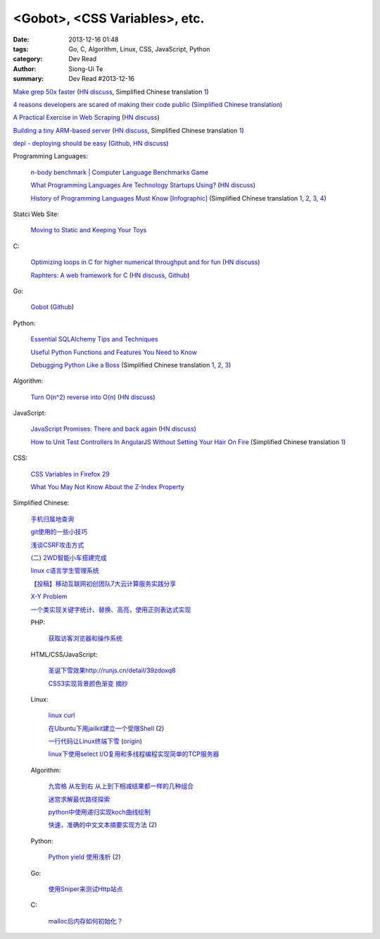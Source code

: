 <Gobot>, <CSS Variables>, etc.
##############################

:date: 2013-12-16 01:48
:tags: Go, C, Algorithm, Linux, CSS, JavaScript, Python
:category: Dev Read
:author: Siong-Ui Te
:summary: Dev Read #2013-12-16


`Make grep 50x faster <https://blog.x-way.org/Linux/2013/12/15/Make-grep-50x-faster.html>`_
(`HN discuss <https://news.ycombinator.com/item?id=6909760>`__,
Simplified Chinese translation `1 <http://www.oschina.net/question/12_137633>`__)

`4 reasons developers are scared of making their code public <http://www.itworld.com/open-source/386457/why-are-developers-so-scared-making-their-code-public>`_
(`Simplified Chinese translation <http://www.csdn.net/article/2013-12-16/2817814-why-are-developers-so-scared-making-their-code-public>`__)

`A Practical Exercise in Web Scraping <https://www.petekeen.net/a-practical-exercise-in-web-scraping>`_
(`HN discuss <https://news.ycombinator.com/item?id=6914512>`__)

`Building a tiny ARM-based server <http://users.softlab.ece.ntua.gr/~ttsiod/arm.html>`_
(`HN discuss <https://news.ycombinator.com/item?id=6911045>`__,
Simplified Chinese translation `1 <http://www.oschina.net/translate/building-a-tiny-arm-based-server>`__)

`depl - deploying should be easy <http://depl.rtfd.org/>`_
(`Github <https://github.com/davidhalter/depl>`__,
`HN discuss <https://news.ycombinator.com/item?id=6915556>`__)

Programming Languages:

  `n-body benchmark | Computer Language Benchmarks Game <http://benchmarksgame.alioth.debian.org/u64q/performance.php?test=nbody&sort=fullcpu>`_

  `What Programming Languages Are Technology Startups Using? <http://iseld.org/blog/2013/12/13/what-programming-languages-are-technology-startups-using/>`_
  (`HN discuss <https://news.ycombinator.com/item?id=6914177>`__)

  `History of Programming Languages Must Know [Infographic] <http://www.justwebworld.com/history-programming-languages-infographic.html>`_
  (Simplified Chinese translation `1 <http://www.aqee.net/history-of-programming-languages-must-know/>`__,
  `2 <http://www.pythoner.cn/home/blog/history-of-programming-languages-must-know/>`__,
  `3 <http://www.linuxeden.com/html/news/20131216/146419.html>`__,
  `4 <http://www.oschina.net/news/46882/history-of-programming-languages-must-know>`__)

Statci Web Site:

  `Moving to Static and Keeping Your Toys <http://flippinawesome.org/2013/12/16/moving-to-static-and-keeping-your-toys/>`_

C:

  `Optimizing loops in C for higher numerical throughput and for fun <http://www.lshift.net/blog/2013/11/27/optimizing-loops-in-c-for-higher-numerical-throughput-and-for-fun>`_
  (`HN discuss <https://news.ycombinator.com/item?id=6910549>`__)

  `Raphters: A web framework for C <http://thechangelog.com/raphters-a-web-framework-for-c/>`_
  (`HN discuss <https://news.ycombinator.com/item?id=6910492>`__,
  `Github <https://github.com/DanielWaterworth/Raphters>`__)

Go:

  `Gobot <http://gobot.io/>`_
  (`Github <https://github.com/hybridgroup/gobot/>`__)

Python:

  `Essential SQLAlchemy Tips and Techniques <http://pypix.com/tools-and-tips/essential-sqlalchemy/>`_

  `Useful Python Functions and Features You Need to Know <http://pypix.com/tools-and-tips/python-functions/>`_

  `Debugging Python Like a Boss <https://zapier.com/engineering/debugging-python-boss/>`_
  (Simplified Chinese translation `1 <http://blog.jobbole.com/52171/>`__,
  `2 <http://www.linuxeden.com/html/news/20131217/146475.html>`__,
  `3 <http://www.pythoner.cn/home/blog/debugging-python-boss/>`__)

Algorithm:

  `Turn O(n^2) reverse into O(n) <https://github.com/nominolo/HTTP/commit/b9bd0a08fa09c6403f91422e3b23f08d339612eb>`_
  (`HN discuss <https://news.ycombinator.com/item?id=6912474>`__)

JavaScript:

  `JavaScript Promises: There and back again <http://www.html5rocks.com/en/tutorials/es6/promises/>`_
  (`HN discuss <https://news.ycombinator.com/item?id=6921828>`__)

  `How to Unit Test Controllers In AngularJS Without Setting Your Hair On Fire <http://nathanleclaire.com/blog/2013/12/13/how-to-unit-test-controllers-in-angularjs-without-setting-your-hair-on-fire/>`_
  (Simplified Chinese translation `1 <http://www.oschina.net/translate/how-to-unit-test-controllers-in-angularjs-without-setting-your-hair-on-fire>`__)

CSS:

  `CSS Variables in Firefox 29 <http://mcc.id.au/blog/2013/12/variables>`_

  `What You May Not Know About the Z-Index Property <http://dev.tutsplus.com/articles/what-you-may-not-know-about-the-z-index-property--webdesign-16892>`_

Simplified Chinese:

  `手机归属地查询 <http://my.oschina.net/u/1389206/blog/184731>`_

  `git使用的一些小技巧 <http://my.oschina.net/redhouse/blog/184732>`_

  `浅谈CSRF攻击方式 <http://my.oschina.net/lovemay/blog/184932>`_

  `(二) 2WD智能小车搭建完成 <http://my.oschina.net/matrixchan/blog/184937>`_

  `linux c语言学生管理系统 <http://www.oschina.net/code/snippet_1169983_27340>`_

  `【投稿】移动互联网初创团队7大云计算服务实践分享 <http://www.csdn.net/article/2013-12-16/2817816-moblie-cloud>`_

  `X-Y Problem <http://coolshell.cn/articles/10804.html>`_

  `一个类实现关键字统计、替换、高亮，使用正则表达式实现 <http://www.oschina.net/code/snippet_189760_27352>`_

  PHP:

    `获取访客浏览器和操作系统 <http://www.oschina.net/code/snippet_929621_27344>`_

  HTML/CSS/JavaScript:

    `圣诞下雪效果http://runjs.cn/detail/39zdoxq8 <http://www.oschina.net/code/snippet_156545_27347>`_

    `CSS3实现背景颜色渐变 摘抄 <http://my.oschina.net/leftmouse/blog/184735>`_

  Linux:

    `linux curl <http://my.oschina.net/pengfeix/blog/184911>`_

    `在Ubuntu下用jailkit建立一个受限Shell <http://www.linuxeden.com/html/softuse/20131216/146452.html>`_
    (`2 <http://linux.cn/thread/12078/1/1/>`__)

    `一行代码让Linux终端下雪 <http://www.oschina.net/code/snippet_98523_27338>`_
    (`origin <http://ruby-china.org/topics/16219>`__)

    `linux下使用select I/O复用和多线程编程实现简单的TCP服务器 <http://my.oschina.net/ijaychen/blog/184647>`_

  Algorithm:

    `九宫格 从左到右 从上到下相减结果都一样的几种组合 <http://www.oschina.net/code/snippet_590489_27337>`_

    `迷宫求解最优路径探索 <http://www.oschina.net/code/snippet_252667_27336>`_

    `python中使用递归实现koch曲线绘制 <http://my.oschina.net/u/1423193/blog/184644>`_

    `快速，准确的中文文本摘要实现方法 <http://my.oschina.net/dancing/blog/184674>`_
    (`2 <http://www.oschina.net/code/snippet_1180874_27326>`__)

  Python:

    `Python yield 使用浅析 <http://www.ibm.com/developerworks/cn/opensource/os-cn-python-yield/>`_
    (`2 <http://my.oschina.net/jiemachina/blog/184763>`__)

  Go:

    `使用Sniper来测试Http站点 <http://my.oschina.net/tuyang/blog/184706>`_

  C:

    `malloc后内存如何初始化？ <http://www.oschina.net/question/578519_137662>`_
